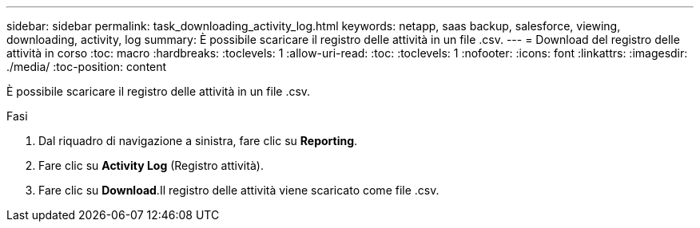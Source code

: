 ---
sidebar: sidebar 
permalink: task_downloading_activity_log.html 
keywords: netapp, saas backup, salesforce, viewing, downloading, activity, log 
summary: È possibile scaricare il registro delle attività in un file .csv. 
---
= Download del registro delle attività in corso
:toc: macro
:hardbreaks:
:toclevels: 1
:allow-uri-read: 
:toc: 
:toclevels: 1
:nofooter: 
:icons: font
:linkattrs: 
:imagesdir: ./media/
:toc-position: content


[role="lead"]
È possibile scaricare il registro delle attività in un file .csv.

.Fasi
. Dal riquadro di navigazione a sinistra, fare clic su *Reporting*.image:reporting.jpg[""]
. Fare clic su *Activity Log* (Registro attività).
. Fare clic su *Download*.image:download.jpg[""]Il registro delle attività viene scaricato come file .csv.


